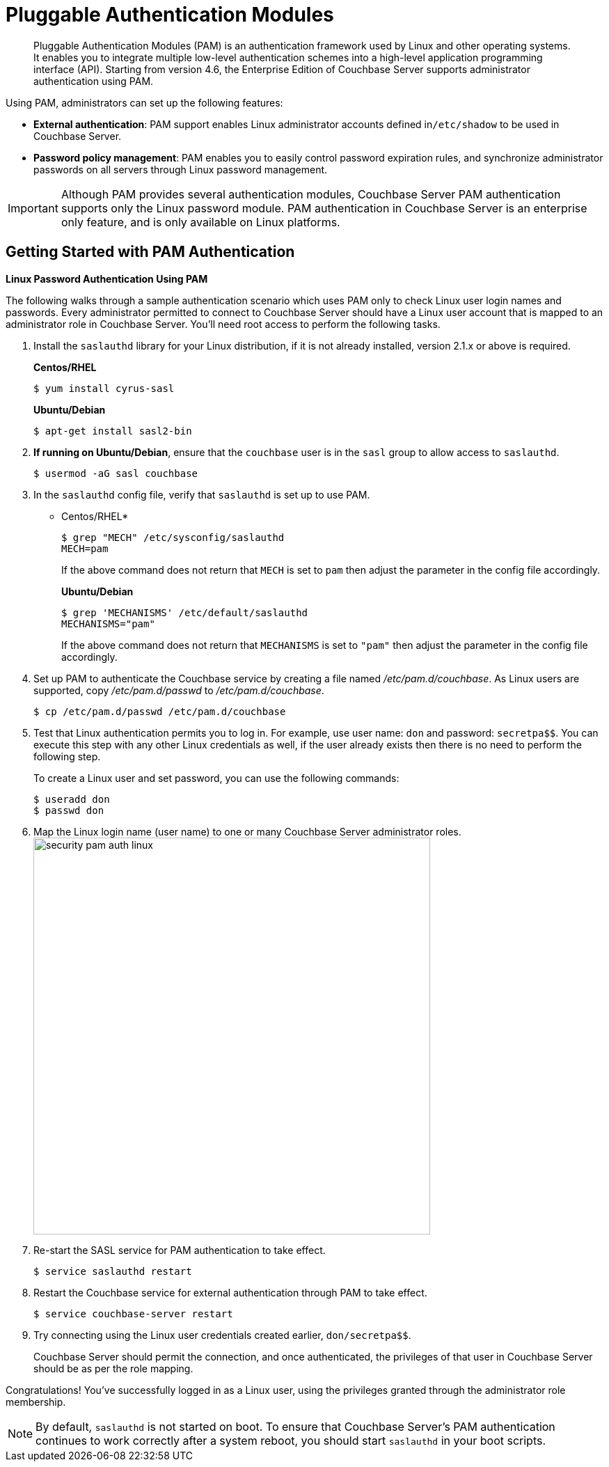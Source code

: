 [#topic_s4n_42h_vx]
= Pluggable Authentication Modules

[abstract]
Pluggable Authentication Modules (PAM) is an authentication framework used by Linux and other operating systems.
It enables you to integrate multiple low-level authentication schemes into a high-level application programming interface (API).
Starting from version 4.6, the Enterprise Edition of Couchbase Server supports administrator authentication using PAM.

Using PAM, administrators can set up the following features:

* *External authentication*: PAM support enables Linux administrator accounts defined in``/etc/shadow`` to be used in Couchbase Server.
* *Password policy management*: PAM enables you to easily control password expiration rules, and synchronize administrator passwords on all servers through Linux password management.

IMPORTANT: Although PAM provides several authentication modules, Couchbase Server PAM authentication supports only the Linux password module.
PAM authentication in Couchbase Server is an enterprise only feature, and is only available on Linux platforms.

== Getting Started with PAM Authentication

*Linux Password Authentication Using PAM*

The following walks through a sample authentication scenario which uses PAM only to check Linux user login names and passwords.
Every administrator permitted to connect to Couchbase Server should have a Linux user account that is mapped to an administrator role in Couchbase Server.
You'll need root access to perform the following tasks.

. Install the `saslauthd` library for your Linux distribution, if it is not already installed, version 2.1.x or above is required.
+
*Centos/RHEL*
+
[source,bash]
----
$ yum install cyrus-sasl
----
+
*Ubuntu/Debian*
+
[source,bash]
----
$ apt-get install sasl2-bin
----

. *If running on Ubuntu/Debian*, ensure that the `couchbase` user is in the `sasl` group to allow access to `saslauthd`.
+
[source,bash]
----
$ usermod -aG sasl couchbase
----

. In the `saslauthd` config file, verify that `saslauthd` is set up to use PAM.
+
* Centos/RHEL*
+
[source,bash]
----
$ grep "MECH" /etc/sysconfig/saslauthd
MECH=pam
----
+
If the above command does not return that `MECH` is set to `pam` then adjust the parameter in the config file accordingly.
+
*Ubuntu/Debian*
+
[source,bash]
----
$ grep 'MECHANISMS' /etc/default/saslauthd
MECHANISMS="pam"
----
+
If the above command does not return that `MECHANISMS` is set to `"pam"` then adjust the parameter in the config file accordingly.

. Set up PAM to authenticate the Couchbase service by creating a file named [.path]_/etc/pam.d/couchbase_.
As Linux users are supported, copy [.path]_/etc/pam.d/passwd_ to [.path]_/etc/pam.d/couchbase_.
+
[source,bash]
----
$ cp /etc/pam.d/passwd /etc/pam.d/couchbase
----

. Test that Linux authentication permits you to log in.
For example, use user name: [.input]`don` and password: [.input]`secretpa$$`.
You can execute this step with any other Linux credentials as well, if the user already exists then there is no need to perform the following step.
+
To create a Linux user and set password, you can use the following commands:
+
[source,bash]
----
$ useradd don
$ passwd don
----

. Map the Linux login name (user name) to one or many Couchbase Server administrator roles.
image:pict/security-pam-auth-linux.png[,570]
. Re-start the SASL service for PAM authentication to take effect.
+
[source,bash]
----
$ service saslauthd restart
----

. Restart the Couchbase service for external authentication through PAM to take effect.
+
[source,bash]
----
$ service couchbase-server restart
----

. Try connecting using the Linux user credentials created earlier, [.input]`don/secretpa$$`.
+
Couchbase Server should permit the connection, and once authenticated, the privileges of that user in Couchbase Server should be as per the role mapping.

Congratulations! You've successfully logged in as a Linux user, using the privileges granted through the administrator role membership.

NOTE: By default, `saslauthd` is not started on boot.
To ensure that Couchbase Server's PAM authentication continues to work correctly after a system reboot, you should start `saslauthd` in your boot scripts.
